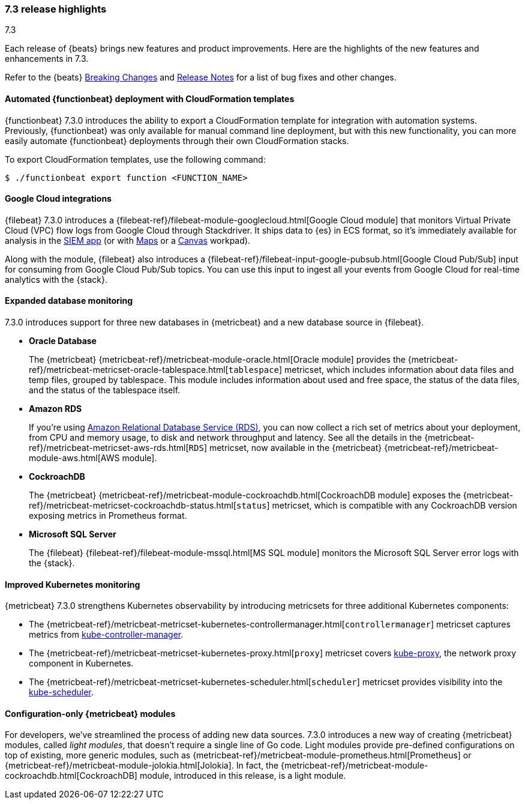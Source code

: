 [[release-highlights-7.3.0]]
=== 7.3 release highlights
++++
<titleabbrev>7.3</titleabbrev>
++++

Each release of {beats} brings new features and product improvements. 
Here are the highlights of the new features and enhancements in 7.3.

Refer to the {beats} <<breaking-changes-7.3, Breaking Changes>> and
<<release-notes, Release Notes>> for a list of bug fixes and other changes.

//NOTE: The notable-highlights tagged regions are re-used in the
//Installation and Upgrade Guide

// tag::notable-highlights[]
// ADD NOTABLE HIGHLIGHTS HERE
[float]
==== Automated {functionbeat} deployment with CloudFormation templates

{functionbeat} 7.3.0 introduces the ability to export a CloudFormation
template for integration with automation systems. Previously, {functionbeat} was
only available for manual command line deployment, but with this new
functionality, you can more easily automate {functionbeat} deployments through
their own CloudFormation stacks.

To export CloudFormation templates, use the following command:

[source,shell]
----
$ ./functionbeat export function <FUNCTION_NAME>
----

[float]
==== Google Cloud integrations

{filebeat} 7.3.0 introduces a
{filebeat-ref}/filebeat-module-googlecloud.html[Google Cloud module] that
monitors Virtual Private Cloud (VPC) flow logs from Google Cloud through
Stackdriver. It ships data to {es} in ECS format, so it’s immediately available
for analysis in the https://www.elastic.co/products/siem[SIEM app] (or with
https://www.elastic.co/products/maps[Maps] or a
https://www.elastic.co/what-is/kibana-canvas[Canvas] workpad).

Along with the module, {filebeat} also introduces a
{filebeat-ref}/filebeat-input-google-pubsub.html[Google Cloud Pub/Sub] input for
consuming from Google Cloud Pub/Sub topics. You can use this input to ingest all
your events from Google Cloud for real-time analytics with the {stack}.

[float]
==== Expanded database monitoring

7.3.0 introduces support for three new databases in {metricbeat} and a new
database source in {filebeat}.

* *Oracle Database*
+
The {metricbeat} {metricbeat-ref}/metricbeat-module-oracle.html[Oracle
module] provides the
{metricbeat-ref}/metricbeat-metricset-oracle-tablespace.html[`tablespace`]
metricset, which includes information about data files and temp files, grouped
by tablespace. This module includes information about used and free space, the
status of the data files, and the status of the tablespace itself.

* *Amazon RDS*
+
If you’re using https://aws.amazon.com/rds/[Amazon Relational Database Service
(RDS)], you can now collect a rich set of metrics about your deployment, from
CPU and memory usage, to disk and network throughput and latency. See all the
details in the {metricbeat-ref}/metricbeat-metricset-aws-rds.html[`RDS`]
metricset, now available in the {metricbeat}
{metricbeat-ref}/metricbeat-module-aws.html[AWS module].

* *CockroachDB*
+
The {metricbeat} {metricbeat-ref}/metricbeat-module-cockroachdb.html[CockroachDB
module] exposes the
{metricbeat-ref}/metricbeat-metricset-cockroachdb-status.html[`status`]
metricset, which is compatible with any CockroachDB version exposing metrics in
Prometheus format.

* *Microsoft SQL Server*
+
The {filebeat} {filebeat-ref}/filebeat-module-mssql.html[MS SQL module] monitors
the Microsoft SQL Server error logs with the {stack}.

[float]
==== Improved Kubernetes monitoring

{metricbeat} 7.3.0 strengthens Kubernetes observability by introducing
metricsets for three additional Kubernetes components:

* The {metricbeat-ref}/metricbeat-metricset-kubernetes-controllermanager.html[`controllermanager`]
metricset captures metrics from
https://kubernetes.io/docs/reference/command-line-tools-reference/cloud-controller-manager/[kube-controller-manager].

* The {metricbeat-ref}/metricbeat-metricset-kubernetes-proxy.html[`proxy`]
metricset covers
https://kubernetes.io/docs/reference/command-line-tools-reference/kube-proxy/[kube-proxy],
the network proxy component in Kubernetes.

* The {metricbeat-ref}/metricbeat-metricset-kubernetes-scheduler.html[`scheduler`]
metricset provides visibility into the
https://kubernetes.io/docs/reference/command-line-tools-reference/kube-scheduler/[kube-scheduler].

[float]
==== Configuration-only {metricbeat} modules

For developers, we've streamlined the process of adding new data sources. 7.3.0
introduces a new way of creating {metricbeat} modules, called _light modules_,
that doesn’t require a single line of Go code. Light modules provide pre-defined
configurations on top of existing, more generic modules, such as
{metricbeat-ref}/metricbeat-module-prometheus.html[Prometheus] or
{metricbeat-ref}/metricbeat-module-jolokia.html[Jolokia]. In fact, the
{metricbeat-ref}/metricbeat-module-cockroachdb.html[CockroachDB] module,
introduced in this release, is a light module.

// end::notable-highlights[]
